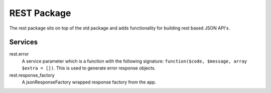 REST Package
============

The rest package sits on top of the std package and adds functionality for building rest based JSON API's.

Services
~~~~~~~~

rest.error
    A service parameter which is a function with the following signature: ``function($code, $message, array $extra = [])``. This is used to generate error response objects.
rest.response_factory
    A jsonResponseFactory wrapped response factory from the app.

